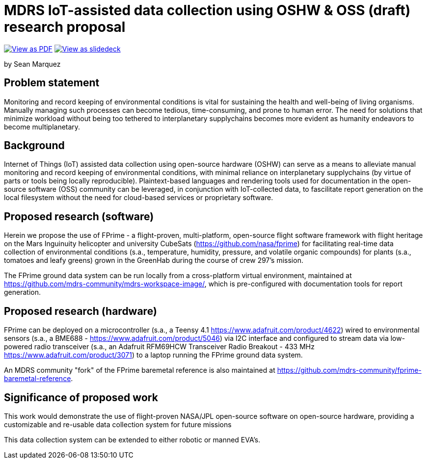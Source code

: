 = MDRS IoT-assisted data collection using OSHW & OSS (draft) research proposal

ifdef::backend-html5[]
image:https://img.shields.io/badge/View%20as%20-PDF-blue[View as PDF, link=proposal.pdf]
image:https://img.shields.io/badge/View%20as%20-Slidedeck-green[View as slidedeck, link=slidedeck.html]
endif::[]

by Sean Marquez

== Problem statement

Monitoring and record keeping of environmental conditions is vital for sustaining the health and well-being of living organisms.
Manually managing such processes can become tedious, time-consuming, and prone to human error.
The need for solutions that minimize workload without being too tethered to interplanetary supplychains becomes more evident as humanity endeavors to become multiplanetary.

== Background

Internet of Things (IoT) assisted data collection using open-source hardware (OSHW) can serve as a means to alleviate manual monitoring and record keeping of environmental conditions, with minimal reliance on interplanetary supplychains (by virtue of parts or tools being locally reproducible).
Plaintext-based languages and rendering tools used for documentation in the open-source software (OSS) community can be leveraged, in conjunction with IoT-collected data, to fascilitate report generation on the local filesystem without the need for cloud-based services or proprietary software.

== Proposed research (software)

Herein we propose the use of FPrime - a flight-proven, multi-platform, open-source flight software framework with flight heritage on the Mars Inguinuity helicopter and university CubeSats (https://github.com/nasa/fprime) for facilitating real-time data collection of environmental conditions (s.a., temperature, humidity, pressure, and volatile organic compounds) for plants (s.a., tomatoes and leafy greens) grown in the GreenHab during the course of crew 297's mission.

The FPrime ground data system can be run locally from a cross-platform virtual environment, maintained at https://github.com/mdrs-community/mdrs-workspace-image/, which is pre-configured with documentation tools for report generation.

== Proposed research (hardware)

FPrime can be deployed on a microcontroller (s.a., a Teensy 4.1 https://www.adafruit.com/product/4622) wired to environmental sensors (s.a., a BME688 - https://www.adafruit.com/product/5046) via I2C interface and configured to stream data via low-powered radio transceiver (s.a., an Adafruit RFM69HCW Transceiver Radio Breakout - 433 MHz https://www.adafruit.com/product/3071) to a laptop running the FPrime ground data system.

An MDRS community "fork" of the FPrime baremetal reference is also maintained at https://github.com/mdrs-community/fprime-baremetal-reference.

== Significance of proposed work

This work would demonstrate the use of flight-proven NASA/JPL open-source software on open-source hardware, providing a customizable and re-usable data collection system for future missions

This data collection system can be extended to either robotic or manned EVA's.
